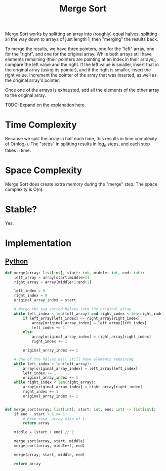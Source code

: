 :PROPERTIES:
:ID:       c4afc7cd-66e2-46de-8499-fbffd3db543a
:END:
#+title: Merge Sort

Merge Sort works by splitting an array into (roughly) equal halves, splitting all the way down to arrays of just length 1, then "merging" the results back.

To merge the results, we have three pointers, one for the "left" array, one for the "right", and one for the original array. While both arrays still have elements remaining (their pointers are pointing at an index in their arrays), compare the left value and the right. If the left value is smaller, insert that in the original array (using its pointer), and if the right is smaller, insert the right value. Increment the pointer of the array that was inserted, as well as the original array's pointer.

Once one of the arrays is exhausted, add all the elements of the other array to the original array.

TODO: Expand on the explanation here.

* Time Complexity
Because we split the array in half each time, this results in time complexity of O(nlog_{n}). The "steps" in splitting results in log_{n} steps, and each step takes ~n~ time.

* Space Complexity
Merge Sort does create extra memory during the "merge" step. The space complexity is O(n).

* Stable?
Yes.

* Implementation
** [[id:3a948b50-dedc-4fdf-a86c-05c1c3a9f230][Python]]

#+BEGIN_SRC python
def merge(array: list[int], start: int, middle: int, end: int):
    left_array = array[start:middle+1]
    right_array = array[middle+1:end+1]

    left_index = 0
    right_index = 0
    original_array_index = start

    # Merge the two sorted halves into the original array.
    while left_index < len(left_array) and right_index < len(right_index):
        if left_array[left_index] <= right_array[right_index]:
            array[original_array_index] = left_array[left_index]
            left_index += 1
        else:
            array[original_array_index] = right_array[right_index]
            right_index += 1

        original_array_index += 1

    # One of the halves will still have elements remaining
    while left_index < len(left_array):
        array[original_array_index] = left_array[left_index]
        left_index += 1
        original_array_index += 1
    while right_index < len(right_array):
        array[original_array_index] = right_array[right_index]
        right_index += 1
        original_array_index += 1


def merge_sort(array: list[int], start: int, end: int) -> list[int]:
    if end - start + 1 <= 1:
        # Base case, array size of 1.
        return array

    middle = (start + end) // 2

    merge_sort(array, start, middle)
    merge_sort(array, middle+1, end)

    merge(array, start, middle, end)

    return array
#+END_SRC
